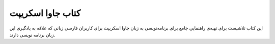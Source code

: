کتاب جاوا اسکریپت
==========

این کتاب تلاشیست برای تهیه‌ی راهنمایی جامع برای برنامه‌نویسی به زبان جاوا اسکریپت برای کاربران فارسی زبانی که علاقه به یادگیری این زبان برنامه نویسی دارند.
